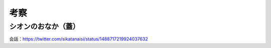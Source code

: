 ========================================
考察
========================================

シオンのおなか（蓋）
========================================

.. raw:: html

    <blockquote class="twitter-tweet" data-align="center" data-dnt="true"><p lang="ja" dir="ltr">みんなシオンちゃんのおなかに興味津々ということがわかった。個人的にはパンフの展開図の蓋はプロトタイプで、事前のテストで服が破けるという問題が発生したため現在はシャッターのような前に飛び出さない形式に仕様変更したものと考えている。AIロボット少女は日々進化中。<a href="https://twitter.com/hashtag/%E3%82%A2%E3%82%A4%E3%81%AE%E6%AD%8C%E5%A3%B0%E3%82%92%E8%81%B4%E3%81%8B%E3%81%9B%E3%81%A6?src=hash&amp;ref_src=twsrc%5Etfw">#アイの歌声を聴かせて</a> <a href="https://t.co/qJxEMfJhDG">https://t.co/qJxEMfJhDG</a></p>&mdash; しーな (@sikatanaisi) <a href="https://twitter.com/sikatanaisi/status/1488717219924037632?ref_src=twsrc%5Etfw">February 2, 2022</a></blockquote>

会話：https://twitter.com/sikatanaisi/status/1488717219924037632
